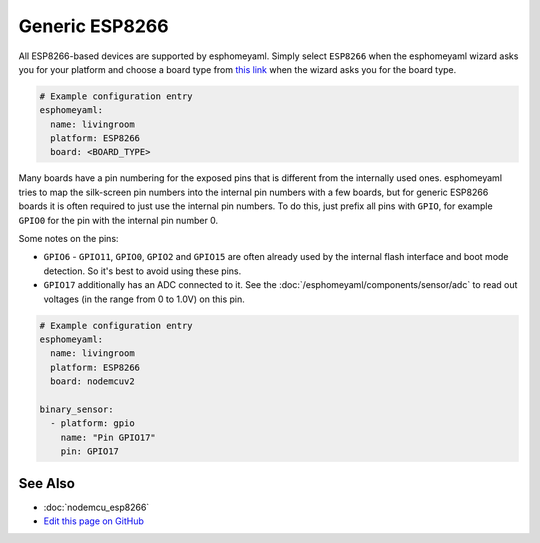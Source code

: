 Generic ESP8266
===============

All ESP8266-based devices are supported by esphomeyaml. Simply select ``ESP8266`` when
the esphomeyaml wizard asks you for your platform and choose a board type
from `this link <http://docs.platformio.org/en/latest/platforms/espressif8266.html>`__ when the wizard
asks you for the board type.


.. code:: yaml

    # Example configuration entry
    esphomeyaml:
      name: livingroom
      platform: ESP8266
      board: <BOARD_TYPE>

Many boards have a pin numbering for the exposed pins that is different from the internally used
ones. esphomeyaml tries to map the silk-screen pin numbers into the internal pin numbers with a few
boards, but for generic ESP8266 boards it is often required to just use the internal pin numbers.
To do this, just prefix all pins with ``GPIO``, for example ``GPIO0`` for the pin with the internal pin
number 0.

Some notes on the pins:

- ``GPIO6`` - ``GPIO11``, ``GPIO0``, ``GPIO2`` and ``GPIO15`` are often already used by the internal
  flash interface and boot mode detection. So it's best to avoid using these pins.
- ``GPIO17`` additionally has an ADC connected to it. See the :doc:`/esphomeyaml/components/sensor/adc`
  to read out voltages (in the range from 0 to 1.0V) on this pin.


.. code:: yaml

    # Example configuration entry
    esphomeyaml:
      name: livingroom
      platform: ESP8266
      board: nodemcuv2

    binary_sensor:
      - platform: gpio
        name: "Pin GPIO17"
        pin: GPIO17

See Also
--------

- :doc:`nodemcu_esp8266`
- `Edit this page on GitHub <https://github.com/OttoWinter/esphomedocs/blob/current/esphomeyaml/devices/esp8266.rst>`__

.. disqus::
